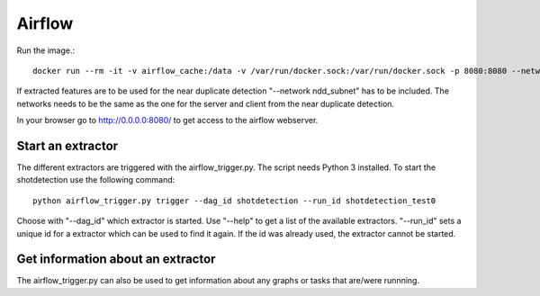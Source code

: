 Airflow
=======

Run the image.::

    docker run --rm -it -v airflow_cache:/data -v /var/run/docker.sock:/var/run/docker.sock -p 8080:8080 --network ndd_subnet --name airflow jacobloe/airflow:0.1

If extracted features are to be used for the near duplicate detection "--network ndd_subnet" has to be included.
The networks needs to be the same as the one for the server and client from the near duplicate detection.

In your browser go to `<http://0.0.0.0:8080/>`_ to get access to the airflow webserver.

Start an extractor
^^^^^^^^^^^^^^^^^^

The different extractors are triggered with the airflow_trigger.py. The script needs Python 3 installed. To start the shotdetection use the following command::

    python airflow_trigger.py trigger --dag_id shotdetection --run_id shotdetection_test0

Choose with "--dag_id" which extractor is started. Use "--help" to get a list of the available extractors.
"--run_id" sets a unique id for a extractor which can be used to find it again. If the id was already used, the extractor cannot be started.

Get information about an extractor
^^^^^^^^^^^^^^^^^^^^^^^^^^^^^^^^^^

The airflow_trigger.py can also be used to get information about any graphs or tasks that are/were runnning.